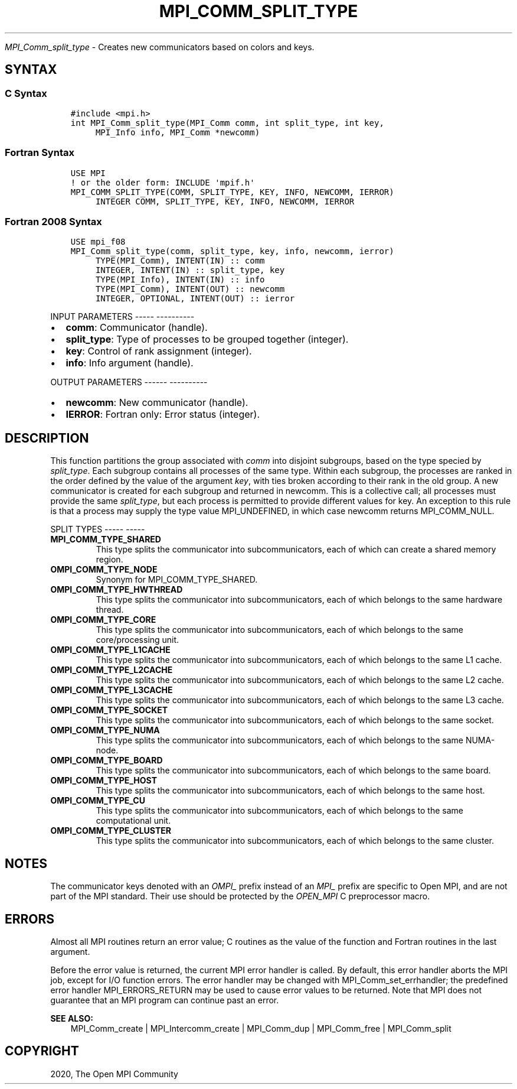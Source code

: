 .\" Man page generated from reStructuredText.
.
.TH "MPI_COMM_SPLIT_TYPE" "3" "Jan 05, 2022" "" "Open MPI"
.
.nr rst2man-indent-level 0
.
.de1 rstReportMargin
\\$1 \\n[an-margin]
level \\n[rst2man-indent-level]
level margin: \\n[rst2man-indent\\n[rst2man-indent-level]]
-
\\n[rst2man-indent0]
\\n[rst2man-indent1]
\\n[rst2man-indent2]
..
.de1 INDENT
.\" .rstReportMargin pre:
. RS \\$1
. nr rst2man-indent\\n[rst2man-indent-level] \\n[an-margin]
. nr rst2man-indent-level +1
.\" .rstReportMargin post:
..
.de UNINDENT
. RE
.\" indent \\n[an-margin]
.\" old: \\n[rst2man-indent\\n[rst2man-indent-level]]
.nr rst2man-indent-level -1
.\" new: \\n[rst2man-indent\\n[rst2man-indent-level]]
.in \\n[rst2man-indent\\n[rst2man-indent-level]]u
..
.sp
\fI\%MPI_Comm_split_type\fP \- Creates new communicators based on colors and
keys.
.SH SYNTAX
.SS C Syntax
.INDENT 0.0
.INDENT 3.5
.sp
.nf
.ft C
#include <mpi.h>
int MPI_Comm_split_type(MPI_Comm comm, int split_type, int key,
     MPI_Info info, MPI_Comm *newcomm)
.ft P
.fi
.UNINDENT
.UNINDENT
.SS Fortran Syntax
.INDENT 0.0
.INDENT 3.5
.sp
.nf
.ft C
USE MPI
! or the older form: INCLUDE \(aqmpif.h\(aq
MPI_COMM_SPLIT_TYPE(COMM, SPLIT_TYPE, KEY, INFO, NEWCOMM, IERROR)
     INTEGER COMM, SPLIT_TYPE, KEY, INFO, NEWCOMM, IERROR
.ft P
.fi
.UNINDENT
.UNINDENT
.SS Fortran 2008 Syntax
.INDENT 0.0
.INDENT 3.5
.sp
.nf
.ft C
USE mpi_f08
MPI_Comm_split_type(comm, split_type, key, info, newcomm, ierror)
     TYPE(MPI_Comm), INTENT(IN) :: comm
     INTEGER, INTENT(IN) :: split_type, key
     TYPE(MPI_Info), INTENT(IN) :: info
     TYPE(MPI_Comm), INTENT(OUT) :: newcomm
     INTEGER, OPTIONAL, INTENT(OUT) :: ierror
.ft P
.fi
.UNINDENT
.UNINDENT
.sp
INPUT PARAMETERS
\-\-\-\-\- \-\-\-\-\-\-\-\-\-\-
.INDENT 0.0
.IP \(bu 2
\fBcomm\fP: Communicator (handle).
.IP \(bu 2
\fBsplit_type\fP: Type of processes to be grouped together (integer).
.IP \(bu 2
\fBkey\fP: Control of rank assignment (integer).
.IP \(bu 2
\fBinfo\fP: Info argument (handle).
.UNINDENT
.sp
OUTPUT PARAMETERS
\-\-\-\-\-\- \-\-\-\-\-\-\-\-\-\-
.INDENT 0.0
.IP \(bu 2
\fBnewcomm\fP: New communicator (handle).
.IP \(bu 2
\fBIERROR\fP: Fortran only: Error status (integer).
.UNINDENT
.SH DESCRIPTION
.sp
This function partitions the group associated with \fIcomm\fP into disjoint
subgroups, based on the type specied by \fIsplit_type\fP\&. Each subgroup
contains all processes of the same type. Within each subgroup, the
processes are ranked in the order defined by the value of the argument
\fIkey\fP, with ties broken according to their rank in the old group. A new
communicator is created for each subgroup and returned in newcomm. This
is a collective call; all processes must provide the same \fIsplit_type\fP,
but each process is permitted to provide different values for key. An
exception to this rule is that a process may supply the type value
MPI_UNDEFINED, in which case newcomm returns MPI_COMM_NULL.
.sp
SPLIT TYPES
\-\-\-\-\- \-\-\-\-\-
.INDENT 0.0
.TP
.B MPI_COMM_TYPE_SHARED
This type splits the communicator into subcommunicators, each of
which can create a shared memory region.
.TP
.B OMPI_COMM_TYPE_NODE
Synonym for MPI_COMM_TYPE_SHARED.
.TP
.B OMPI_COMM_TYPE_HWTHREAD
This type splits the communicator into subcommunicators, each of
which belongs to the same hardware thread.
.TP
.B OMPI_COMM_TYPE_CORE
This type splits the communicator into subcommunicators, each of
which belongs to the same core/processing unit.
.TP
.B OMPI_COMM_TYPE_L1CACHE
This type splits the communicator into subcommunicators, each of
which belongs to the same L1 cache.
.TP
.B OMPI_COMM_TYPE_L2CACHE
This type splits the communicator into subcommunicators, each of
which belongs to the same L2 cache.
.TP
.B OMPI_COMM_TYPE_L3CACHE
This type splits the communicator into subcommunicators, each of
which belongs to the same L3 cache.
.TP
.B OMPI_COMM_TYPE_SOCKET
This type splits the communicator into subcommunicators, each of
which belongs to the same socket.
.TP
.B OMPI_COMM_TYPE_NUMA
This type splits the communicator into subcommunicators, each of
which belongs to the same NUMA\-node.
.TP
.B OMPI_COMM_TYPE_BOARD
This type splits the communicator into subcommunicators, each of
which belongs to the same board.
.TP
.B OMPI_COMM_TYPE_HOST
This type splits the communicator into subcommunicators, each of
which belongs to the same host.
.TP
.B OMPI_COMM_TYPE_CU
This type splits the communicator into subcommunicators, each of
which belongs to the same computational unit.
.TP
.B OMPI_COMM_TYPE_CLUSTER
This type splits the communicator into subcommunicators, each of
which belongs to the same cluster.
.UNINDENT
.SH NOTES
.sp
The communicator keys denoted with an \fIOMPI_\fP prefix instead of an
\fIMPI_\fP prefix are specific to Open MPI, and are not part of the MPI
standard. Their use should be protected by the \fIOPEN_MPI\fP C preprocessor
macro.
.SH ERRORS
.sp
Almost all MPI routines return an error value; C routines as the value
of the function and Fortran routines in the last argument.
.sp
Before the error value is returned, the current MPI error handler is
called. By default, this error handler aborts the MPI job, except for
I/O function errors. The error handler may be changed with
MPI_Comm_set_errhandler; the predefined error handler MPI_ERRORS_RETURN
may be used to cause error values to be returned. Note that MPI does not
guarantee that an MPI program can continue past an error.
.sp
\fBSEE ALSO:\fP
.INDENT 0.0
.INDENT 3.5
.nf
MPI_Comm_create | MPI_Intercomm_create | MPI_Comm_dup | MPI_Comm_free | MPI_Comm_split
.fi
.sp
.UNINDENT
.UNINDENT
.SH COPYRIGHT
2020, The Open MPI Community
.\" Generated by docutils manpage writer.
.
